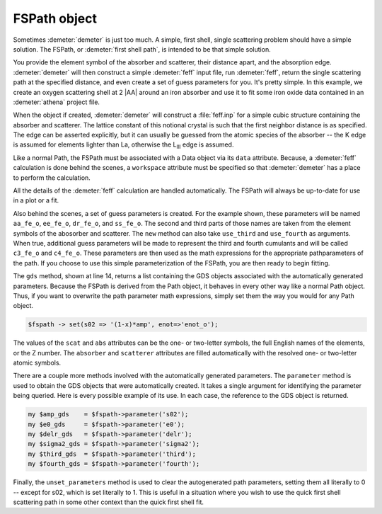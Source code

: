 ..
   Artemis document is copyright 2016 Bruce Ravel and released under
   The Creative Commons Attribution-ShareAlike License
   http://creativecommons.org/licenses/by-sa/3.0/


FSPath object
=============

Sometimes :demeter:`demeter` is just too much. A simple, first shell,
single scattering problem should have a simple solution. The FSPath,
or :demeter:`first shell path`, is intended to be that simple
solution.

You provide the element symbol of the absorber and scatterer, their
distance apart, and the absorption edge. :demeter:`demeter` will then
construct a simple :demeter:`feff` input file, run :demeter:`feff`,
return the single scattering path at the specified distance, and even
create a set of guess parameters for you. It's pretty simple. In this
example, we create an oxygen scattering shell at 2 |AA| around an iron
absorber and use it to fit some iron oxide data contained in an
:demeter:`athena` project file.

.. code-block:: perl
   :linenos:

    #!/usr/bin/perl
    use Demeter;
    my $prj = Demeter::Data::Prj->new(file => 'FeO.prj');
    my $data = $prj -> record(1);
    my $fspath = Demeter::FSPath->new(abs       => 'Fe',
                                      scat      => 'O',
                                      edge      => 'K',
                                      distance  => 2.0,
                                      data      => $data,
                                      workspace => "/path/to/work/space",
                                     );
    my $fit = Demeter::Fit->new(data  => [$data_object],
                                paths => [$fspath],
                                gds   => $fspath->gds);
    ## now do something with the results of the fit ...

When the object if created, :demeter:`demeter` will construct a
:file:`feff.inp` for a simple cubic structure containing the absorber
and scatterer. The lattice constant of this notional crystal is such
that the first neighbor distance is as specified. The edge can be
asserted explicitly, but it can usually be guessed from the atomic
species of the absorber -- the K edge is assumed for elements lighter
than La, otherwise the L\ :sub:`III` edge is assumed.

Like a normal Path, the FSPath must be associated with a Data object
via its ``data`` attribute.  Because, a :demeter:`feff` calculation is
done behind the scenes, a ``workspace`` attribute must be specified so
that :demeter:`demeter` has a place to perform the calculation.

All the details of the :demeter:`feff` calculation are handled
automatically. The FSPath will always be up-to-date for use in a plot
or a fit.

Also behind the scenes, a set of guess parameters is created. For the
example shown, these parameters will be named ``aa_fe_o``, ``ee_fe_o``,
``dr_fe_o``, and ``ss_fe_o``. The second and third parts of those names
are taken from the element symbols of the abosorber and scatterer. The
``new`` method can also take ``use_third`` and ``use_fourth`` as
arguments.  When true, additional guess parameters will be made to
represent the third and fourth cumulants and will be called ``c3_fe_o``
and ``c4_fe_o``. These parameters are then used as the math expressions
for the appropriate pathparameters of the path. If you choose to use
this simple parameterization of the FSPath, you are then ready to begin
fitting.

The ``gds`` method, shown at line 14, returns a list containing the GDS
objects associated with the automatically generated parameters. Because
the FSPath is derived from the Path object, it behaves in every other
way like a normal Path object.  Thus, if you want to overwrite the path
parameter math expressions, simply set them the way you would for any
Path object.

.. code-block:: perl

   $fspath -> set(s02 => '(1-x)*amp', enot=>'enot_o');

The values of the ``scat`` and ``abs`` attributes can be the one- or
two-letter symbols, the full English names of the elements, or the Z
number.  The ``absorber`` and ``scatterer`` attributes are filled
automatically with the resolved one- or two-letter atomic symbols.

There are a couple more methods involved with the automatically
generated parameters.  The ``parameter`` method is used to obtain the
GDS objects that were automatically created.  It takes a single
argument for identifying the parameter being queried.  Here is every
possible example of its use. In each case, the reference to the GDS
object is returned.

.. code-block:: perl

      my $amp_gds    = $fspath->parameter('s02');
      my $e0_gds     = $fspath->parameter('e0');
      my $delr_gds   = $fspath->parameter('delr');
      my $sigma2_gds = $fspath->parameter('sigma2');
      my $third_gds  = $fspath->parameter('third');
      my $fourth_gds = $fspath->parameter('fourth'); 

Finally, the ``unset_parameters`` method is used to clear the
autogenerated path parameters, setting them all literally to 0 --
except for s02, which is set literally to 1.  This is useful in a
situation where you wish to use the quick first shell scattering path
in some other context than the quick first shell fit.

